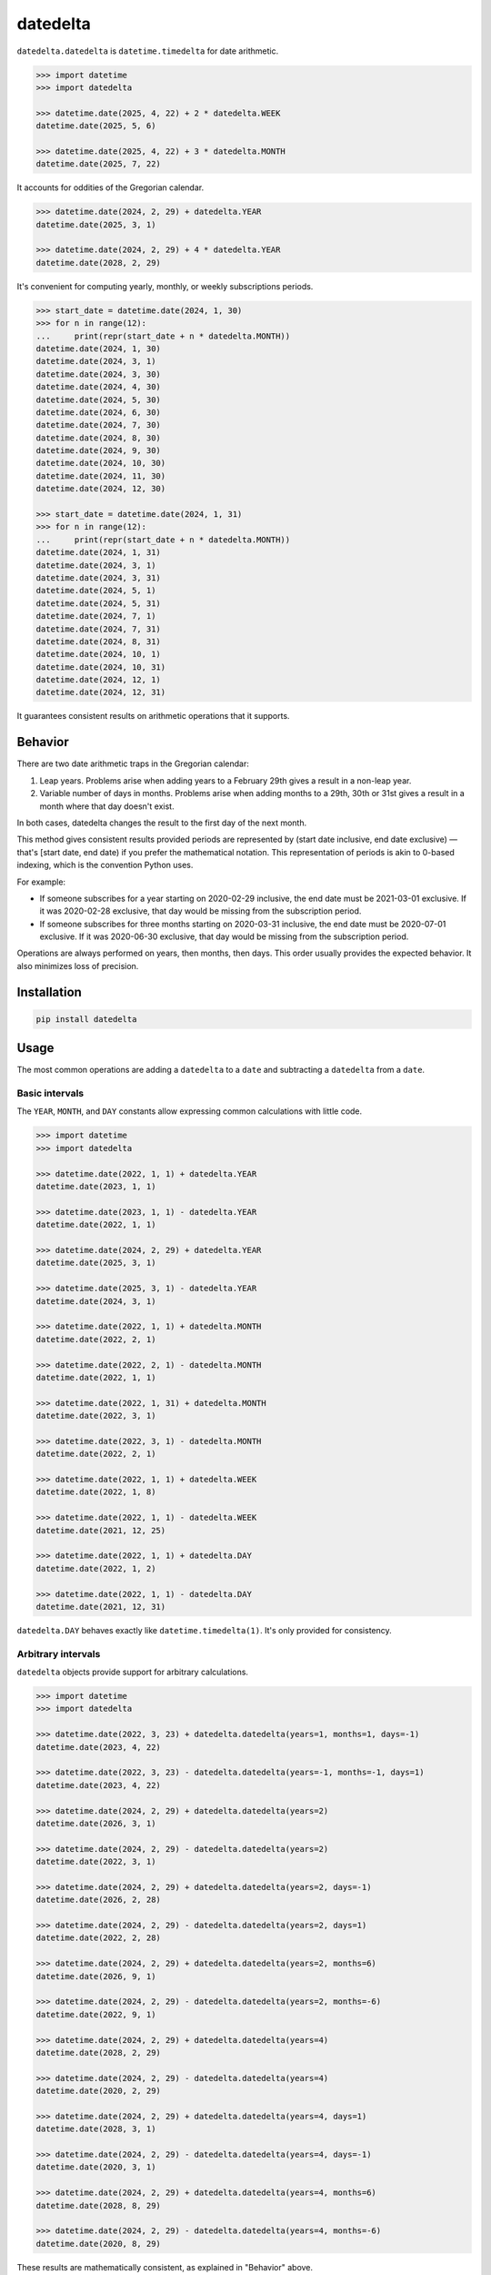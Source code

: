 datedelta
#########

``datedelta.datedelta`` is ``datetime.timedelta`` for date arithmetic.

.. code-block:: pycon

    >>> import datetime
    >>> import datedelta

    >>> datetime.date(2025, 4, 22) + 2 * datedelta.WEEK
    datetime.date(2025, 5, 6)

    >>> datetime.date(2025, 4, 22) + 3 * datedelta.MONTH
    datetime.date(2025, 7, 22)

It accounts for oddities of the Gregorian calendar.

.. code-block:: pycon

    >>> datetime.date(2024, 2, 29) + datedelta.YEAR
    datetime.date(2025, 3, 1)

    >>> datetime.date(2024, 2, 29) + 4 * datedelta.YEAR
    datetime.date(2028, 2, 29)

It's convenient for computing yearly, monthly, or weekly subscriptions periods.

.. code-block:: pycon

    >>> start_date = datetime.date(2024, 1, 30)
    >>> for n in range(12):
    ...     print(repr(start_date + n * datedelta.MONTH))
    datetime.date(2024, 1, 30)
    datetime.date(2024, 3, 1)
    datetime.date(2024, 3, 30)
    datetime.date(2024, 4, 30)
    datetime.date(2024, 5, 30)
    datetime.date(2024, 6, 30)
    datetime.date(2024, 7, 30)
    datetime.date(2024, 8, 30)
    datetime.date(2024, 9, 30)
    datetime.date(2024, 10, 30)
    datetime.date(2024, 11, 30)
    datetime.date(2024, 12, 30)

    >>> start_date = datetime.date(2024, 1, 31)
    >>> for n in range(12):
    ...     print(repr(start_date + n * datedelta.MONTH))
    datetime.date(2024, 1, 31)
    datetime.date(2024, 3, 1)
    datetime.date(2024, 3, 31)
    datetime.date(2024, 5, 1)
    datetime.date(2024, 5, 31)
    datetime.date(2024, 7, 1)
    datetime.date(2024, 7, 31)
    datetime.date(2024, 8, 31)
    datetime.date(2024, 10, 1)
    datetime.date(2024, 10, 31)
    datetime.date(2024, 12, 1)
    datetime.date(2024, 12, 31)

It guarantees consistent results on arithmetic operations that it supports.

Behavior
========

There are two date arithmetic traps in the Gregorian calendar:

1. Leap years. Problems arise when adding years to a February 29th gives a
   result in a non-leap year.

2. Variable number of days in months. Problems arise when adding months to a
   29th, 30th or 31st gives a result in a month where that day doesn't exist.

In both cases, datedelta changes the result to the first day of the next month.

This method gives consistent results provided periods are represented by
(start date inclusive, end date exclusive) — that's [start date, end date) if
you prefer the mathematical notation. This representation of periods is akin
to 0-based indexing, which is the convention Python uses.

For example:

* If someone subscribes for a year starting on 2020-02-29 inclusive, the end
  date must be 2021-03-01 exclusive. If it was 2020-02-28 exclusive, that day
  would be missing from the subscription period.

* If someone subscribes for three months starting on 2020-03-31 inclusive, the
  end date must be 2020-07-01 exclusive. If it was 2020-06-30 exclusive, that
  day would be missing from the subscription period.

Operations are always performed on years, then months, then days. This order
usually provides the expected behavior. It also minimizes loss of precision.

Installation
============

.. code-block:: bash

    pip install datedelta

Usage
=====

The most common operations are adding a ``datedelta`` to a ``date`` and
subtracting a ``datedelta`` from a ``date``.

Basic intervals
---------------

The ``YEAR``, ``MONTH``, and ``DAY`` constants allow expressing common
calculations with little code.

.. code-block:: pycon

    >>> import datetime
    >>> import datedelta

    >>> datetime.date(2022, 1, 1) + datedelta.YEAR
    datetime.date(2023, 1, 1)

    >>> datetime.date(2023, 1, 1) - datedelta.YEAR
    datetime.date(2022, 1, 1)

    >>> datetime.date(2024, 2, 29) + datedelta.YEAR
    datetime.date(2025, 3, 1)

    >>> datetime.date(2025, 3, 1) - datedelta.YEAR
    datetime.date(2024, 3, 1)

    >>> datetime.date(2022, 1, 1) + datedelta.MONTH
    datetime.date(2022, 2, 1)

    >>> datetime.date(2022, 2, 1) - datedelta.MONTH
    datetime.date(2022, 1, 1)

    >>> datetime.date(2022, 1, 31) + datedelta.MONTH
    datetime.date(2022, 3, 1)

    >>> datetime.date(2022, 3, 1) - datedelta.MONTH
    datetime.date(2022, 2, 1)

    >>> datetime.date(2022, 1, 1) + datedelta.WEEK
    datetime.date(2022, 1, 8)

    >>> datetime.date(2022, 1, 1) - datedelta.WEEK
    datetime.date(2021, 12, 25)

    >>> datetime.date(2022, 1, 1) + datedelta.DAY
    datetime.date(2022, 1, 2)

    >>> datetime.date(2022, 1, 1) - datedelta.DAY
    datetime.date(2021, 12, 31)

``datedelta.DAY`` behaves exactly like ``datetime.timedelta(1)``. It's only
provided for consistency.

Arbitrary intervals
-------------------

``datedelta`` objects provide support for arbitrary calculations.

.. code-block:: pycon

    >>> import datetime
    >>> import datedelta

    >>> datetime.date(2022, 3, 23) + datedelta.datedelta(years=1, months=1, days=-1)
    datetime.date(2023, 4, 22)

    >>> datetime.date(2022, 3, 23) - datedelta.datedelta(years=-1, months=-1, days=1)
    datetime.date(2023, 4, 22)

    >>> datetime.date(2024, 2, 29) + datedelta.datedelta(years=2)
    datetime.date(2026, 3, 1)

    >>> datetime.date(2024, 2, 29) - datedelta.datedelta(years=2)
    datetime.date(2022, 3, 1)

    >>> datetime.date(2024, 2, 29) + datedelta.datedelta(years=2, days=-1)
    datetime.date(2026, 2, 28)

    >>> datetime.date(2024, 2, 29) - datedelta.datedelta(years=2, days=1)
    datetime.date(2022, 2, 28)

    >>> datetime.date(2024, 2, 29) + datedelta.datedelta(years=2, months=6)
    datetime.date(2026, 9, 1)

    >>> datetime.date(2024, 2, 29) - datedelta.datedelta(years=2, months=-6)
    datetime.date(2022, 9, 1)

    >>> datetime.date(2024, 2, 29) + datedelta.datedelta(years=4)
    datetime.date(2028, 2, 29)

    >>> datetime.date(2024, 2, 29) - datedelta.datedelta(years=4)
    datetime.date(2020, 2, 29)

    >>> datetime.date(2024, 2, 29) + datedelta.datedelta(years=4, days=1)
    datetime.date(2028, 3, 1)

    >>> datetime.date(2024, 2, 29) - datedelta.datedelta(years=4, days=-1)
    datetime.date(2020, 3, 1)

    >>> datetime.date(2024, 2, 29) + datedelta.datedelta(years=4, months=6)
    datetime.date(2028, 8, 29)

    >>> datetime.date(2024, 2, 29) - datedelta.datedelta(years=4, months=-6)
    datetime.date(2020, 8, 29)

These results are mathematically consistent, as explained in "Behavior" above.

Other operations
----------------

``datedelta`` instances can be added, subtracted, and multiplied with an
integer. However there are some restrictions on addition and subtraction.

Adding then subtracting a given datedelta to a date doesn't always return the
original date. In order to prevent bugs caused by this behavior, when the result
of adding or subtracting two ``datedelta`` isn't well defined, a ``ValueError``
is raised.

.. code-block:: pycon

    >>> import datedelta

    >>> datedelta.YEAR + datedelta.YEAR
    datedelta.datedelta(years=2)

    >>> 3 * datedelta.YEAR
    datedelta.datedelta(years=3)

    >>> datedelta.YEAR - datedelta.DAY
    datedelta.datedelta(years=1, days=-1)

    >>> datedelta.YEAR - datedelta.YEAR
    Traceback (most recent call last):
        ...
    ValueError: cannot subtract datedeltas with same signs

    >>> datedelta.datedelta(months=6) + datedelta.datedelta(months=-3)
    Traceback (most recent call last):
        ...
    ValueError: cannot add datedeltas with opposite signs

Limitations
===========

Additions involving ``datedelta`` are neither associative nor commutative in
general.

Here are two examples where adding a ``datedelta`` then subtracting it doesn't
return the original value:

.. code-block:: pycon

    >>> import datetime
    >>> import datedelta

    >>> datetime.date(2024, 2, 29) + datedelta.datedelta(years=1)
    datetime.date(2025, 3, 1)

    >>> datetime.date(2025, 3, 1) - datedelta.datedelta(years=1)
    datetime.date(2024, 3, 1)

    >>> datetime.date(2024, 1, 31) + datedelta.datedelta(months=1)
    datetime.date(2024, 3, 1)

    >>> datetime.date(2024, 3, 1) - datedelta.datedelta(months=1)
    datetime.date(2024, 2, 1)

Here are two examples where adding two ``datedelta`` gives a different result
depending on the order of operations:

.. code-block:: pycon

    >>> import datetime
    >>> import datedelta

    >>> datetime.date(2024, 2, 29) + datedelta.datedelta(months=6) + datedelta.datedelta(years=1)
    datetime.date(2025, 8, 29)

    >>> datetime.date(2024, 2, 29) + datedelta.datedelta(years=1) + datedelta.datedelta(months=6)
    datetime.date(2025, 9, 1)

    >>> datetime.date(2024, 1, 31) + datedelta.datedelta(months=2) + datedelta.datedelta(months=5)
    datetime.date(2024, 8, 31)

    >>> datetime.date(2024, 1, 31) + datedelta.datedelta(months=5) + datedelta.datedelta(months=2)
    datetime.date(2024, 9, 1)

To avoid problems, you should always start from the same reference date and add
a single ``datedelta``. Don't chain additions or subtractions.

To minimize the risk of incorrect results, ``datedelta`` only implements
operations that have unambiguous semantics:

* Adding a datedelta to a date
* Subtracting a datedelta from a date
* Adding a datedelta to a datedelta when components have the same sign
* Subtracting a datedelta from a datedelta when components have opposite signs

(PEP 20 says: "In the face of ambiguity, refuse the temptation to guess.")

Alternatives
============

``datedelta.datedelta`` is smarter than ``datetime.timedelta`` because it knows
about years and months in addition to days.

``datedelta.datedelta`` provides a subset of the features found in
``dateutil.relativedelta``. Not only does it only support dates, but:

* It omits the "replace" behavior which is very error-prone.
* It doesn't allow explicit control of leapdays.
* It uses keyword-only arguments.

Handling leap days automatically reduces the number of choices the programmer
must make and thus the number of errors they can make.

Note that ``datedelta.datedelta`` adjusts non-existing days to the first day of
the next month while ``dateutil.relativedelta`` adjusts them to the last day of
the current month.

If you're comfortable with ``dateutil`` and don't mind its larger footprint,
there's little to gain by switching to ``datedelta``.

Changelog
=========

1.3
---

* Add ``WEEK`` constant.

1.2
---

* Optimize hashing and pickling.

1.1
---

* Add ``YEAR``, ``MONTH``, and ``DAY`` constants.

1.0
---

* Initial stable release.
